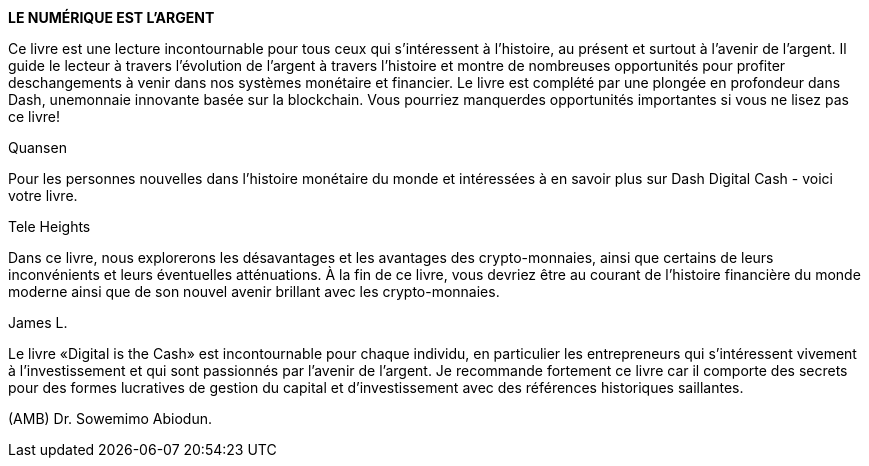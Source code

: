 *LE NUMÉRIQUE EST L'ARGENT*


Ce livre est une lecture incontournable pour tous ceux qui s'intéressent à l'histoire, au présent et surtout à l'avenir de l'argent. Il guide le lecteur à travers l'évolution de l'argent à travers l'histoire et montre de nombreuses opportunités pour profiter deschangements à venir dans nos systèmes monétaire et financier. Le livre est complété par une plongée en profondeur dans Dash, unemonnaie innovante basée sur la blockchain. Vous pourriez manquerdes opportunités importantes si vous ne lisez pas ce livre!

Quansen

Pour les personnes nouvelles dans l'histoire monétaire du monde et intéressées à en savoir plus sur Dash Digital Cash - voici votre livre.

Tele Heights

Dans ce livre, nous explorerons les désavantages et les avantages des crypto-monnaies, ainsi que certains de leurs inconvénients et leurs éventuelles atténuations. À la fin de ce livre, vous devriez être au courant de l'histoire financière du monde moderne ainsi que de son nouvel avenir brillant avec les crypto-monnaies.

James L.

Le livre «Digital is the Cash» est incontournable pour chaque individu, en particulier les entrepreneurs qui s'intéressent vivement à l'investissement et qui sont passionnés par l'avenir de l'argent. Je recommande fortement ce livre car il comporte des secrets pour des formes lucratives de gestion du capital et d'investissement avec des références historiques saillantes.

(AMB) Dr. Sowemimo Abiodun.